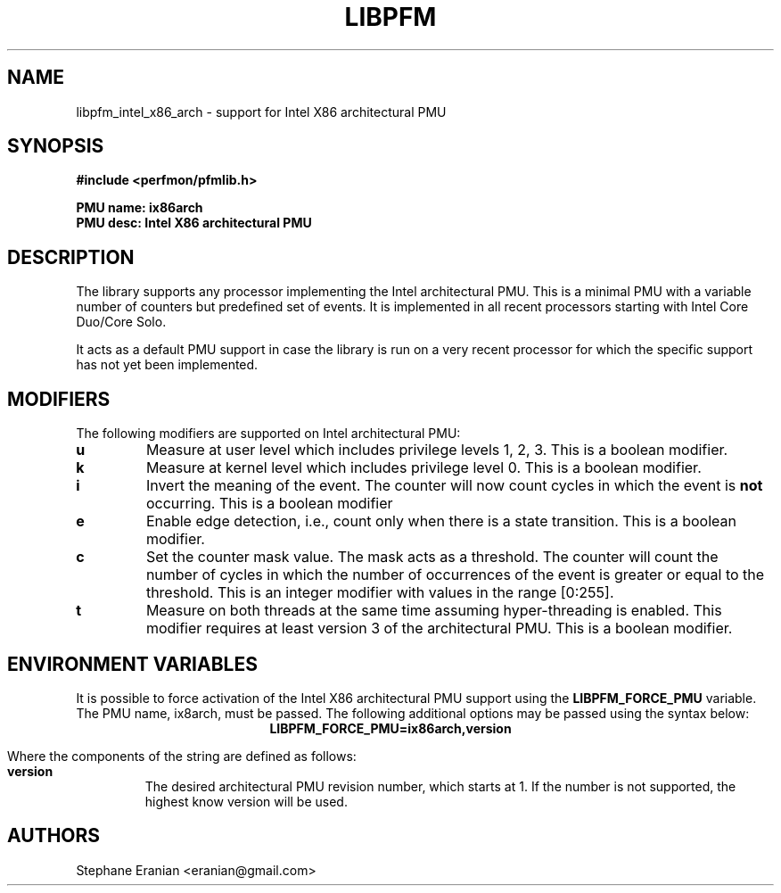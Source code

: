 .TH LIBPFM 4  "September, 2009" "" "Linux Programmer's Manual"
.SH NAME
libpfm_intel_x86_arch - support for Intel X86 architectural PMU
.SH SYNOPSIS
.nf
.B #include <perfmon/pfmlib.h>
.sp
.B PMU name: ix86arch
.B PMU desc: Intel X86 architectural PMU
.sp
.SH DESCRIPTION
The library supports \fbany\fR processor implementing the Intel architectural PMU. This is a
minimal PMU with a variable number of counters but predefined set of events. It is implemented
in all recent processors  starting with Intel Core Duo/Core Solo.

It acts as a default PMU support in case the library is run on a very recent processor for which
the specific support has not yet been implemented.
.SH MODIFIERS
The following modifiers are supported on Intel architectural PMU:
.TP
.B u
Measure at user level which includes privilege levels 1, 2, 3. This is a boolean modifier.
.TP
.B k
Measure at kernel level which includes privilege level 0. This is a boolean modifier.
.TP
.B i
Invert the meaning of the event. The counter will now count cycles in which the event is \fBnot\fR
occurring. This is a boolean modifier
.TP
.B e
Enable edge detection, i.e., count only when there is a state transition. This is a boolean modifier.
.TP
.B c
Set the counter mask value. The mask acts as a threshold. The counter will count the number of cycles
in which the number of occurrences of the event is greater or equal to the threshold. This is an integer
modifier with values in the range [0:255].
.TP
.B t
Measure on both threads at the same time assuming hyper-threading is enabled. This modifier requires
at least version 3 of the architectural PMU. This is a boolean modifier.

.SH ENVIRONMENT VARIABLES
It is possible to force activation of the Intel X86 architectural PMU support using the \fBLIBPFM_FORCE_PMU\fR variable.
The PMU name, ix8arch, must be passed. The following additional options may be passed using the syntax below:
.ce
.B LIBPFM_FORCE_PMU=ix86arch,version

Where the components of the string are defined as follows:
.TP
.B version
The desired architectural PMU revision number, which starts at 1. If the number is not supported, the highest know
version will be used.
.SH AUTHORS
.nf
Stephane Eranian <eranian@gmail.com>
.if
.PP
